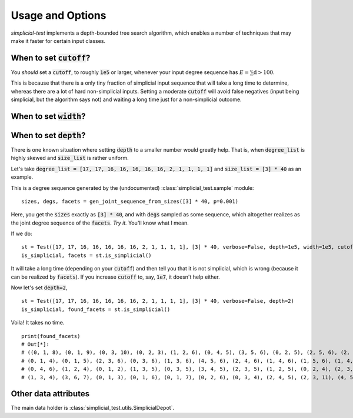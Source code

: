 Usage and Options
=================

*simplicial-test* implements a depth-bounded tree search algorithm, which enables a number
of techniques that may make it faster for certain input classes.

When to set :code:`cutoff`?
---------------------------

You *should* set a :code:`cutoff`, to roughly :code:`1e5` or larger,
whenever your input degree sequence has :math:`E = \sum{\textbf{d}} > 100`.

This is because that there is a only tiny fraction of simplicial input sequence
that will take a long time to determine, whereas there are a lot of hard non-simplicial inputs.
Setting a moderate :code:`cutoff` will avoid false negatives (input being simplicial, but the algorithm says not)
and waiting a long time just for a non-simplicial outcome.

When to set :code:`width`?
--------------------------

When to set :code:`depth`?
--------------------------

There is one known situation where setting :code:`depth` to a smaller number would greatly help.
That is, when :code:`degree_list` is highly skewed and :code:`size_list` is rather uniform.

Let's take :code:`degree_list = [17, 17, 16, 16, 16, 16, 16, 2, 1, 1, 1, 1]` and :code:`size_list = [3] * 40`
as an example.

This is a degree sequence generated by the (undocumented) :class:`simplicial_test.sample` module:

::

    sizes, degs, facets = gen_joint_sequence_from_sizes([3] * 40, p=0.001)

Here, you get the :code:`sizes` exactly as :code:`[3] * 40`, and with :code:`degs` sampled as some sequence, which altogether
realizes as the joint degree sequence of the :code:`facets`. *Try it.* You'll know what I mean.

If we do:

::

    st = Test([17, 17, 16, 16, 16, 16, 16, 2, 1, 1, 1, 1], [3] * 40, verbose=False, depth=1e5, width=1e5, cutoff=1e5)
    is_simplicial, facets = st.is_simplicial()

It will take a long time (depending on your :code:`cutoff`) and then tell you that it is not simplicial, which is wrong
(because it can be realized by :code:`facets`).
If you increase :code:`cutoff` to, say, :code:`1e7`, it doesn't help either.

Now let's set :code:`depth=2`,

::

    st = Test([17, 17, 16, 16, 16, 16, 16, 2, 1, 1, 1, 1], [3] * 40, verbose=False, depth=2)
    is_simplicial, found_facets = st.is_simplicial()

Voila! It takes no time.

::

    print(found_facets)
    # Out[*]:
    # ((0, 1, 8), (0, 1, 9), (0, 3, 10), (0, 2, 3), (1, 2, 6), (0, 4, 5), (3, 5, 6), (0, 2, 5), (2, 5, 6), (2, 6, 7),
    # (0, 1, 4), (0, 1, 5), (2, 3, 6), (0, 3, 6), (1, 3, 6), (4, 5, 6), (2, 4, 6), (1, 4, 6), (1, 5, 6), (1, 4, 5),
    # (0, 4, 6), (1, 2, 4), (0, 1, 2), (1, 3, 5), (0, 3, 5), (3, 4, 5), (2, 3, 5), (1, 2, 5), (0, 2, 4), (2, 3, 4),
    # (1, 3, 4), (3, 6, 7), (0, 1, 3), (0, 1, 6), (0, 1, 7), (0, 2, 6), (0, 3, 4), (2, 4, 5), (2, 3, 11), (4, 5, 12))


Other data attributes
---------------------
The main data holder is :class:`simplicial_test.utils.SimplicialDepot`.